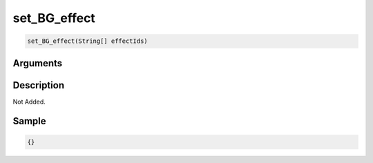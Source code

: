 .. _set_BG_effect:

set_BG_effect
========================

.. code-block:: text

	set_BG_effect(String[] effectIds)


Arguments
------------


Description
-------------

Not Added.

Sample
-------------

.. code-block:: json

	{}


